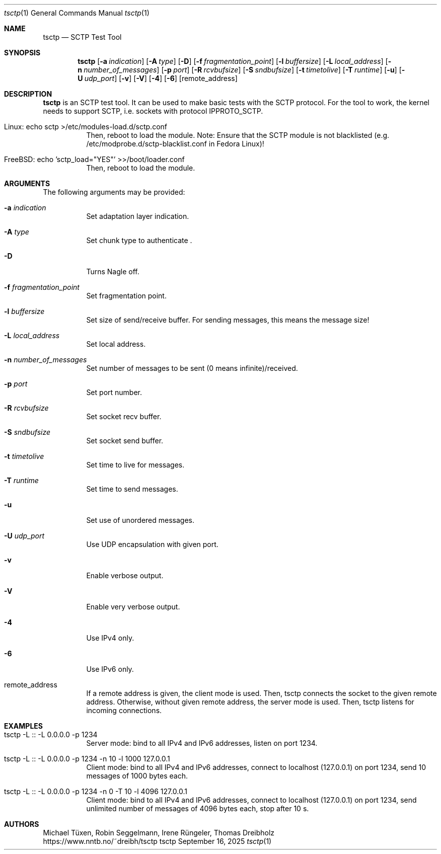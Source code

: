 .\" TSCTP
.\" Copyright (c) 2005 - 2011 Michael Tuexen, tuexen@fh-muenster.de
.\" Copyright (C) 2009 - 2025 Thomas Dreibholz, thomas.dreibholz@gmail.com
.\" All rights reserved.
.\"
.\" Redistribution and use in source and binary forms, with or without
.\" modification, are permitted provided that the following conditions
.\" are met:
.\" 1. Redistributions of source code must retain the above copyright
.\"    notice, this list of conditions and the following disclaimer.
.\" 2. Redistributions in binary form must reproduce the above copyright
.\"    notice, this list of conditions and the following disclaimer in the
.\"    documentation and/or other materials provided with the distribution.
.\" 3. Neither the name of the University nor the names of its contributors
.\"    may be used to endorse or promote products derived from this software
.\"    without specific prior written permission.
.\"
.\" THIS SOFTWARE IS PROVIDED BY THE AUTHOR AND CONTRIBUTORS ``AS IS'' AND
.\" ANY EXPRESS OR IMPLIED WARRANTIES, INCLUDING, BUT NOT LIMITED TO, THE
.\" IMPLIED WARRANTIES OF MERCHANTABILITY AND FITNESS FOR A PARTICULAR PURPOSE
.\" ARE DISCLAIMED.  IN NO EVENT SHALL THE AUTHOR OR CONTRIBUTORS BE LIABLE
.\" FOR ANY DIRECT, INDIRECT, INCIDENTAL, SPECIAL, EXEMPLARY, OR CONSEQUENTIAL
.\" DAMAGES (INCLUDING, BUT NOT LIMITED TO, PROCUREMENT OF SUBSTITUTE GOODS
.\" OR SERVICES; LOSS OF USE, DATA, OR PROFITS; OR BUSINESS INTERRUPTION)
.\" HOWEVER CAUSED AND ON ANY THEORY OF LIABILITY, WHETHER IN CONTRACT, STRICT
.\" LIABILITY, OR TORT (INCLUDING NEGLIGENCE OR OTHERWISE) ARISING IN ANY WAY
.\" OUT OF THE USE OF THIS SOFTWARE, EVEN IF ADVISED OF THE POSSIBILITY OF
.\" SUCH DAMAGE.
.\"
.\" ###### Setup ############################################################
.Dd September 16, 2025
.Dt tsctp 1
.Os tsctp
.\" ###### Name #############################################################
.Sh NAME
.Nm tsctp
.Nd SCTP Test Tool
.\" ###### Synopsis #########################################################
.Sh SYNOPSIS
.Nm tsctp
.Op Fl a Ar indication
.Op Fl A Ar type
.Op Fl D
.Op Fl f Ar fragmentation_point
.Op Fl l Ar buffersize
.Op Fl L Ar local_address
.Op Fl n Ar number_of_messages
.Op Fl p Ar port
.Op Fl R Ar rcvbufsize
.Op Fl S Ar sndbufsize
.Op Fl t Ar timetolive
.Op Fl T Ar runtime
.Op Fl u
.Op Fl U Ar udp_port
.Op Fl v
.Op Fl V
.Op Fl 4
.Op Fl 6
.Op remote_address
.\" ###### Description ######################################################
.Sh DESCRIPTION
.Nm tsctp
is an SCTP test tool. It can be used to make basic tests with the SCTP
protocol. For the tool to work, the kernel needs to support SCTP, i.e.
sockets with protocol IPPROTO_SCTP.
.Bl -tag -width indent
.It Linux: echo "sctp" >/etc/modules-load.d/sctp.conf
Then, reboot to load the module.
Note: Ensure that the SCTP module is not blacklisted
(e.g. /etc/modprobe.d/sctp-blacklist.conf in Fedora Linux)!
.It FreeBSD: echo 'sctp_load="YES"' >>/boot/loader.conf
Then, reboot to load the module.
.El
.Pp
.\" ###### Arguments ########################################################
.Sh ARGUMENTS
The following arguments may be provided:
.Bl -tag -width indent
.It Fl a Ar indication
Set adaptation layer indication.
.It Fl A Ar type
Set chunk type to authenticate .
.It Fl D
Turns Nagle off.
.It Fl f Ar fragmentation_point
Set fragmentation point.
.It Fl l Ar buffersize
Set size of send/receive buffer. For sending messages, this means the message size!
.It Fl L Ar local_address
Set local address.
.It Fl n Ar number_of_messages
Set number of messages to be sent (0 means infinite)/received.
.It Fl p Ar port
Set port number.
.It Fl R Ar rcvbufsize
Set socket recv buffer.
.It Fl S Ar sndbufsize
Set socket send buffer.
.It Fl t Ar timetolive
Set time to live for messages.
.It Fl T Ar runtime
Set time to send messages.
.It Fl u
Set use of unordered messages.
.It Fl U Ar udp_port
Use UDP encapsulation with given port.
.It Fl v
Enable verbose output.
.It Fl V
Enable very verbose output.
.It Fl 4
Use IPv4 only.
.It Fl 6
Use IPv6 only.
.It remote_address
If a remote address is given, the client mode is used. Then, tsctp connects
the socket to the given remote address. Otherwise, without given remote address,
the server mode is used. Then, tsctp listens for incoming connections.
.El
.\" ###### Examples #########################################################
.Sh EXAMPLES
.Bl -tag -width indent
.It tsctp -L :: -L 0.0.0.0 -p 1234
Server mode: bind to all IPv4 and IPv6 addresses, listen on port 1234.
.It tsctp -L :: -L 0.0.0.0 -p 1234 -n 10 -l 1000 127.0.0.1
Client mode:
bind to all IPv4 and IPv6 addresses,
connect to localhost (127.0.0.1) on port 1234,
send 10 messages of 1000 bytes each.
.It tsctp -L :: -L 0.0.0.0 -p 1234 -n 0 -T 10 -l 4096 127.0.0.1
Client mode:
bind to all IPv4 and IPv6 addresses,
connect to localhost (127.0.0.1) on port 1234,
send unlimited number of messages of 4096 bytes each,
stop after 10 s.
.El
.\" ###### Authors ##########################################################
.Sh AUTHORS
Michael Tüxen, Robin Seggelmann, Irene Rüngeler, Thomas Dreibholz
.br
https://www.nntb.no/~dreibh/tsctp
